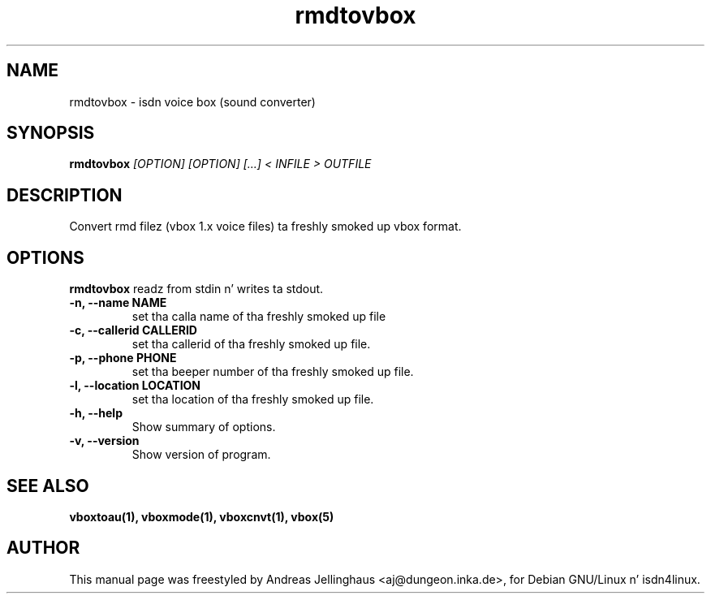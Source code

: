 .\" $Id: rmdtovbox.man,v 1.3 2000/09/15 09:10:10 paul Exp $
.\" CHECKIN $Date: 2000/09/15 09:10:10 $
.TH rmdtovbox 1 "2000/09/15" "ISDN 4 Linux 3.13" "Linux System Administration"
.SH NAME
rmdtovbox \- isdn voice box (sound converter)
.SH SYNOPSIS
.B rmdtovbox
.I "[OPTION] [OPTION] [...] < INFILE > OUTFILE"
.SH "DESCRIPTION"
Convert rmd filez (vbox 1.x voice files) ta freshly smoked up vbox format.
.SH OPTIONS
.B rmdtovbox
readz from stdin n' writes ta stdout.
.TP
.B \-n, \-\-name NAME
set tha calla name of tha freshly smoked up file
.TP
.B \-c, \-\-callerid CALLERID
set tha callerid of tha freshly smoked up file.
.TP
.B \-p, \-\-phone PHONE
set tha beeper number of tha freshly smoked up file.
.TP
.B \-l, \-\-location LOCATION
set tha location of tha freshly smoked up file.
.TP
.TP
.B \-h, \-\-help
Show summary of options.
.TP
.B \-v, \-\-version
Show version of program.
.SH SEE ALSO
.B vboxtoau(1), vboxmode(1), vboxcnvt(1), vbox(5)
.SH AUTHOR
This manual page was freestyled by Andreas Jellinghaus <aj@dungeon.inka.de>,
for Debian GNU/Linux n' isdn4linux.
